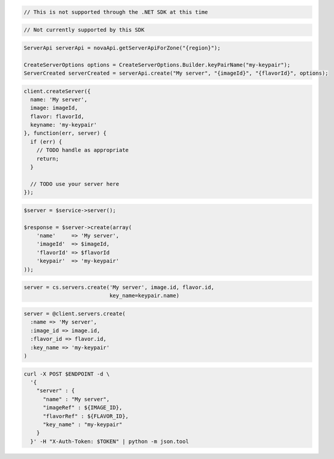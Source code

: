 .. code-block:: csharp

  // This is not supported through the .NET SDK at this time

.. code-block:: go

  // Not currently supported by this SDK

.. code-block:: java

  ServerApi serverApi = novaApi.getServerApiForZone("{region}");

  CreateServerOptions options = CreateServerOptions.Builder.keyPairName("my-keypair");
  ServerCreated serverCreated = serverApi.create("My server", "{imageId}", "{flavorId}", options);

.. code-block:: javascript

  client.createServer({
    name: 'My server',
    image: imageId,
    flavor: flavorId,
    keyname: 'my-keypair'
  }, function(err, server) {
    if (err) {
      // TODO handle as appropriate
      return;
    }

    // TODO use your server here
  });

.. code-block:: php

  $server = $service->server();

  $response = $server->create(array(
      'name'     => 'My server',
      'imageId'  => $imageId,
      'flavorId' => $flavorId
      'keypair'  => 'my-keypair'
  ));

.. code-block:: python

  server = cs.servers.create('My server', image.id, flavor.id,
                             key_name=keypair.name)

.. code-block:: ruby

  server = @client.servers.create(
    :name => 'My server',
    :image_id => image.id,
    :flavor_id => flavor.id,
    :key_name => 'my-keypair'
  )

.. code-block:: sh

  curl -X POST $ENDPOINT -d \
    '{
      "server" : {
        "name" : "My server",
        "imageRef" : ${IMAGE_ID},
        "flavorRef" : ${FLAVOR_ID},
        "key_name" : "my-keypair"
      }
    }' -H "X-Auth-Token: $TOKEN" | python -m json.tool
